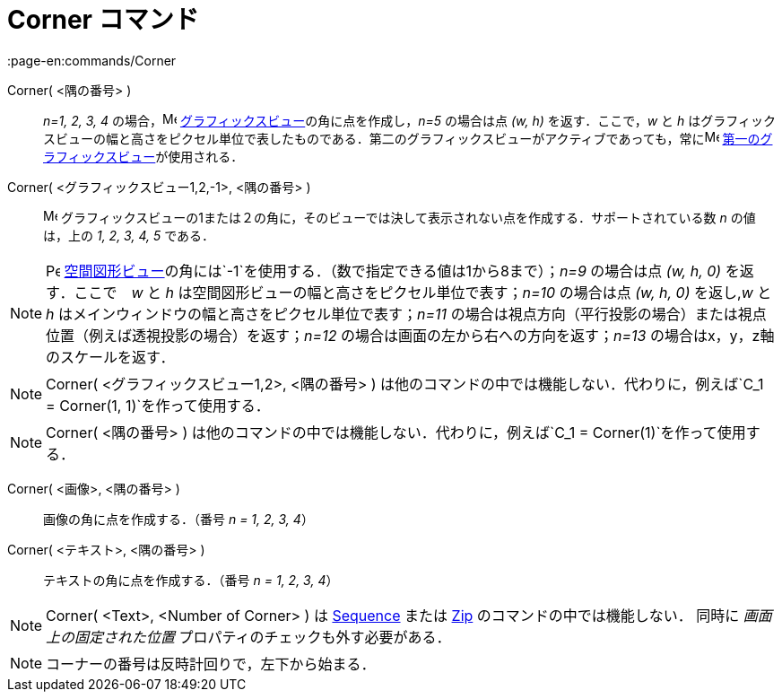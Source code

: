 = Corner コマンド
:page-en:commands/Corner
ifdef::env-github[:imagesdir: /ja/modules/ROOT/assets/images]

Corner( <隅の番号> )::
  _n=1, 2, 3, 4_ の場合，image:16px-Menu_view_graphics.svg.png[Menu view graphics.svg,width=16,height=16]
  xref:/グラフィックスビュー.adoc[グラフィックスビュー]の角に点を作成し，_n=5_ の場合は点 _(w, h)_ を返す．ここで，_w_
  と _h_
  はグラフィックスビューの幅と高さをピクセル単位で表したものである．第二のグラフィックスビューがアクティブであっても，常にimage:16px-Menu_view_graphics1.svg.png[Menu
  view graphics1.svg,width=16,height=16] xref:/グラフィックスビュー.adoc[第一のグラフィックスビュー]が使用される．
Corner( <グラフィックスビュー1,2,-1>, <隅の番号> )::
  image:16px-Menu_view_graphics.svg.png[Menu view graphics.svg,width=16,height=16]
  グラフィックスビューの1または２の角に，そのビューでは決して表示されない点を作成する．サポートされている数 _n_
  の値は，上の _1, 2, 3, 4, 5_ である．

[NOTE]
====

image:16px-Perspectives_algebra_3Dgraphics.svg.png[Perspectives algebra 3Dgraphics.svg,width=16,height=16]
xref:/空間図形ビュー.adoc[空間図形ビュー]の角には`++-1++`を使用する．（数で指定できる値は1から8まで）；_n=9_ の場合は点
_(w, h, 0)_ を返す．ここで　_w_ と _h_ は空間図形ビューの幅と高さをピクセル単位で表す；_n=10_ の場合は点 _(w, h, 0)_
を返し,_w_ と _h_ はメインウィンドウの幅と高さをピクセル単位で表す；_n=11_
の場合は視点方向（平行投影の場合）または視点位置（例えば透視投影の場合）を返す；_n=12_
の場合は画面の左から右への方向を返す；_n=13_ の場合はx，y，z軸のスケールを返す．

====

[NOTE]
====

Corner( <グラフィックスビュー1,2>, <隅の番号> )
は他のコマンドの中では機能しない．代わりに，例えば`++C_1 = Corner(1, 1)++`を作って使用する．

====

[NOTE]
====

Corner( <隅の番号> ) は他のコマンドの中では機能しない．代わりに，例えば`++C_1 = Corner(1)++`を作って使用する．

====

Corner( <画像>, <隅の番号> )::
  画像の角に点を作成する．（番号 _n = 1, 2, 3, 4_）

Corner( <テキスト>, <隅の番号> )::
  テキストの角に点を作成する．（番号 _n = 1, 2, 3, 4_）

[NOTE]
====

Corner( <Text>, <Number of Corner> ) は xref:/commands/Sequence.adoc[Sequence] または xref:/commands/Zip.adoc[Zip]
のコマンドの中では機能しない． 同時に _画面上の固定された位置_ プロパティのチェックも外す必要がある．

====

[NOTE]
====

コーナーの番号は反時計回りで，左下から始まる．

====
